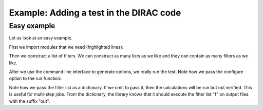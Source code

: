 

Example: Adding a test in the DIRAC code
========================================

Easy example
------------

Let us look at an easy example.

First we import modules that we need (highlighted lines):

.. code-block:: python
  :emphasize-lines: 3-8

  #!/usr/bin/env python

  import os
  import sys
  sys.path.append(os.path.join(os.path.dirname(__file__), '..'))

  from runtest import version_info, get_filter, cli, run
  from runtest_config import configure

  assert version_info.major == 2

  f = [
      get_filter(from_string='@   Elements of the electric dipole',
                 to_string='@   anisotropy',
                 rel_tolerance=1.0e-5),
      get_filter(from_string='************ Expectation values',
                 to_string='s0 = T : Expectation value',
                 rel_tolerance=1.0e-5),
  ]

  options = cli()

  ierr = 0
  for inp in ['PBE0gracLB94.inp', 'GLLBsaopLBalpha.inp']:
      for mol in ['Ne.mol']:
          ierr += run(options,
                      configure,
                      input_files=[inp, mol],
                      filters={'out': f})

  sys.exit(ierr)

Then we construct a list of filters. We can construct as many lists as we like and they can contain as many filters as we like.

.. code-block:: python
  :emphasize-lines: 12-19

  #!/usr/bin/env python

  import os
  import sys
  sys.path.append(os.path.join(os.path.dirname(__file__), '..'))

  from runtest import version_info, get_filter, cli, run
  from runtest_config import configure

  assert version_info.major == 2

  f = [
      get_filter(from_string='@   Elements of the electric dipole',
                 to_string='@   anisotropy',
                 rel_tolerance=1.0e-5),
      get_filter(from_string='************ Expectation values',
                 to_string='s0 = T : Expectation value',
                 rel_tolerance=1.0e-5),
  ]

  options = cli()

  ierr = 0
  for inp in ['PBE0gracLB94.inp', 'GLLBsaopLBalpha.inp']:
      for mol in ['Ne.mol']:
          ierr += run(options,
                      configure,
                      input_files=[inp, mol],
                      filters={'out': f})

  sys.exit(ierr)

After we use the command line interface to generate options, we really run the test.
Note how we pass the configure option to the run function:

.. code-block:: python
  :emphasize-lines: 26-29

  #!/usr/bin/env python

  import os
  import sys
  sys.path.append(os.path.join(os.path.dirname(__file__), '..'))

  from runtest import version_info, get_filter, cli, run
  from runtest_config import configure

  assert version_info.major == 2

  f = [
      get_filter(from_string='@   Elements of the electric dipole',
                 to_string='@   anisotropy',
                 rel_tolerance=1.0e-5),
      get_filter(from_string='************ Expectation values',
                 to_string='s0 = T : Expectation value',
                 rel_tolerance=1.0e-5),
  ]

  options = cli()

  ierr = 0
  for inp in ['PBE0gracLB94.inp', 'GLLBsaopLBalpha.inp']:
      for mol in ['Ne.mol']:
          ierr += run(options,
                      configure,
                      input_files=[inp, mol],
                      filters={'out': f})

  sys.exit(ierr)

Note how we pass the filter list as a dictionary. If we omit to pass it, then
the calculations will be run but not verified. This is useful for multi-step
jobs.  From the dictionary, the library knows that it should execute the filter
list "f" on output files with the suffix "out".
